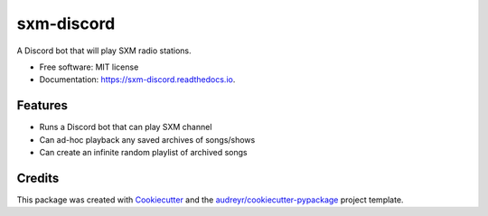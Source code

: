 ===========
sxm-discord
===========

.. image:: https://readthedocs.org/projects/sxm-discord/badge/?version=latest
        :target: https://sxm-discord.readthedocs.io/en/latest/?badge=latest
        :alt: Documentation Status



A Discord bot that will play SXM radio stations.


* Free software: MIT license
* Documentation: https://sxm-discord.readthedocs.io.


Features
--------

* Runs a Discord bot that can play SXM channel
* Can ad-hoc playback any saved archives of songs/shows
* Can create an infinite random playlist of archived songs

Credits
-------

This package was created with Cookiecutter_ and the
`audreyr/cookiecutter-pypackage`_ project template.

.. _Cookiecutter: https://github.com/audreyr/cookiecutter
.. _`audreyr/cookiecutter-pypackage`: https://github.com/audreyr/cookiecutter-pypackage
